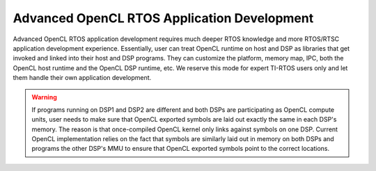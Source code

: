 ******************************************************
Advanced OpenCL RTOS Application Development
******************************************************
Advanced OpenCL RTOS application development requires much deeper RTOS
knowledge and more RTOS/RTSC application development experience.  Essentially,
user can treat OpenCL runtime on host and DSP as libraries that get
invoked and linked into their host and DSP programs.  They can customize
the platform, memory map, IPC, both the OpenCL host runtime and the OpenCL
DSP runtime, etc.  We reserve this mode for expert TI-RTOS users only
and let them handle their own application development.

.. Warning:: 

  If programs running on DSP1 and DSP2 are different and both DSPs are
  participating as OpenCL compute units, user needs to make sure that OpenCL
  exported symbols are laid out exactly the same in each DSP's memory.
  The reason is that once-compiled OpenCL kernel only links against symbols
  on one DSP.  Current OpenCL implementation relies on the fact that symbols
  are similarly laid out in memory on both DSPs and programs the other DSP's
  MMU to ensure that OpenCL exported symbols point to the correct locations.

